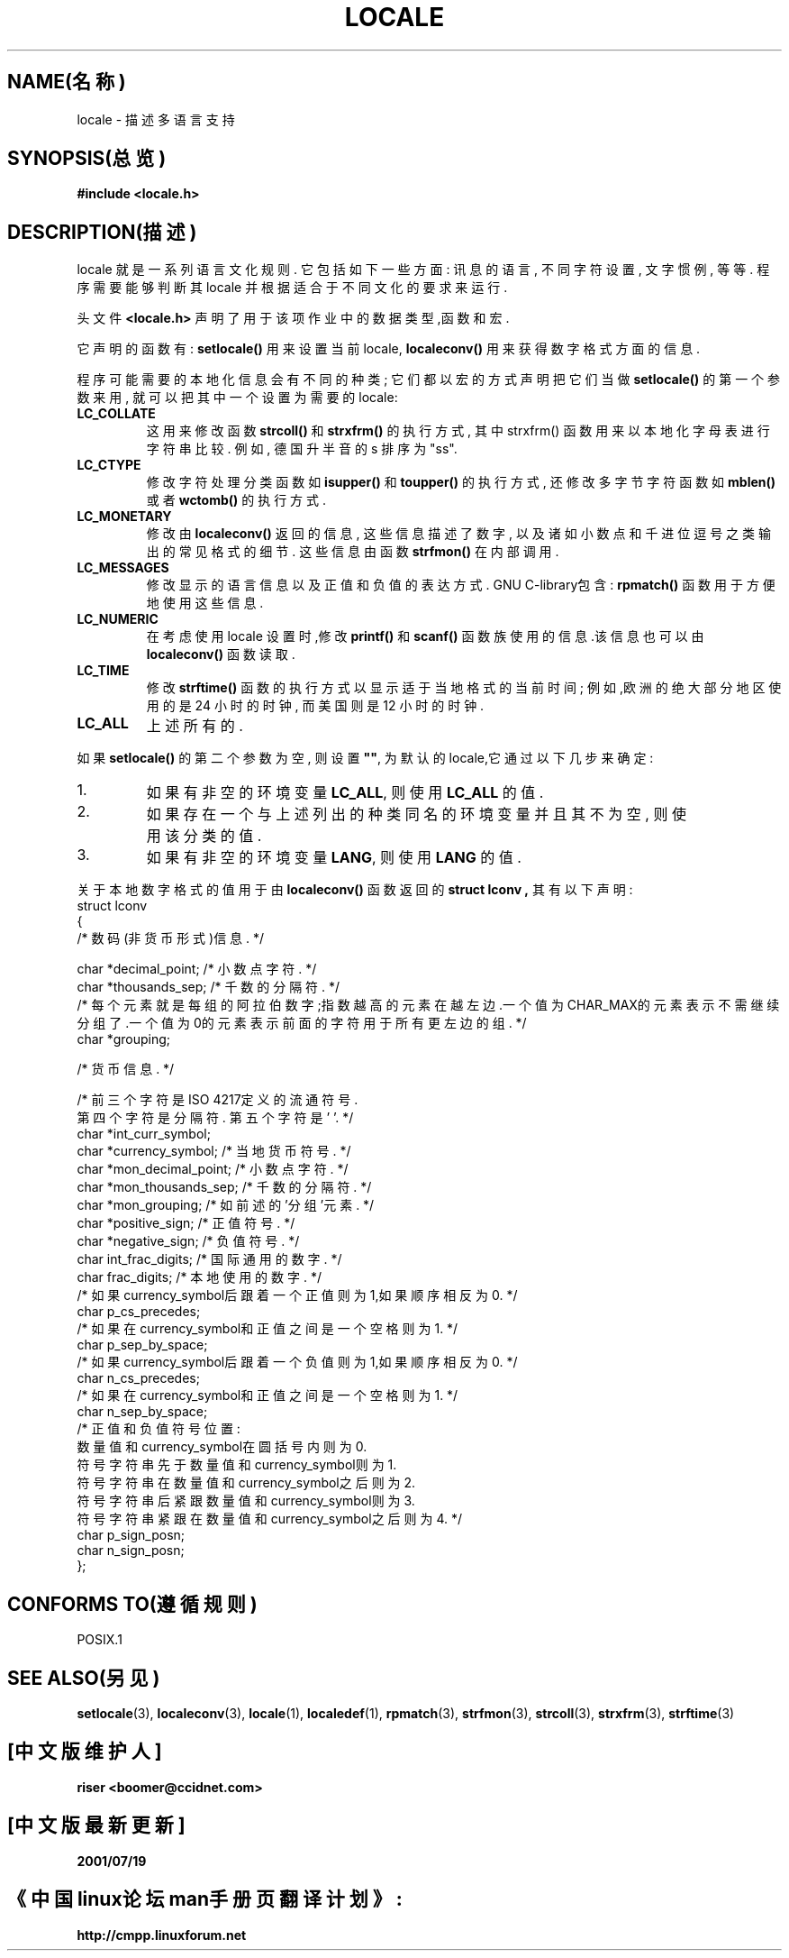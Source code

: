 .\" (c) 1993 by Thomas Koenig (ig25@rz.uni-karlsruhe.de)
.\"
.\" 在包括本版权通告和许可声明的前提下,允许一字不捺地生成和发布本篇的拷贝版本.
.\"
.\" 在遵照本许可声明的条款完整地发布了原作品的前提下,允许复制和发布本手册的修改版本.
.\"
.\" 因为Linux内核和库经常修改,本手册页可能会出现错误或者过时.作者(们)对文中错误或者行文繁冗不
.\" 承担责任,对因为使用包含在内的信息而造成的损失也不负责.对于许可免费的本手册,作者(们)可能在创
.\" 作它时考虑层次各有不同,当工作专业化之后,也许能够达到一致.
.\"
.\" 将该手册版式化或者加工处理,如果没有包括原本,则必须公认本作品的版权和作者.
.\"
.TH LOCALE 7 "1993年4月24日" "Linux" "Linux Programmer's Manual(Linux程序员手册)"
.SH NAME(名称)
locale \- 描述多语言支持
.SH SYNOPSIS(总览)
.nf
.B #include <locale.h>
.fi
.SH DESCRIPTION(描述)
locale 就是一系列语言文化规则.
它包括如下一些方面: 讯息的语言, 不同字符设置, 文字惯例, 等等.
程序需要能够判断其 locale 并根据适合于不同文化的要求来运行.
.PP
头文件 
.B <locale.h>
声明了用于该项作业中的数据类型,函数和宏.
.PP
它声明的函数有:
.B setlocale()
用来设置当前 locale,
.B localeconv()
用来获得数字格式方面的信息.
.PP
程序可能需要的本地化信息会有不同的种类; 它们都以宏的方式声明
把它们当做
.B setlocale()
的第一个参数来用, 就可以把其中一个设置为需要的 locale:
.TP
.B LC_COLLATE
这用来修改函数
.B strcoll()
和
.BR strxfrm()
的执行方式, 其中 strxfrm() 函数用来以本地化字母表进行字符串比较.
例如,
德国升半音的 s 排序为 "ss".
.TP
.B LC_CTYPE
修改字符处理分类函数如
.B isupper()
和
.BR toupper() 
的执行方式,
还修改多字节字符函数如
.B mblen()
或者
.BR wctomb()
的执行方式.
.TP
.B LC_MONETARY
修改由
.B localeconv()
返回的信息, 这些信息描述了数字, 以及诸如
小数点和千进位逗号之类输出的常见格式的细节. 这些信息由函数
.BR strfmon()
在内部调用.
.TP
.B LC_MESSAGES
修改显示的语言信息以及正值和负值的表达方式.
GNU C-library包含:
.B rpmatch()
函数用于方便地使用这些信息.
.TP
.B LC_NUMERIC
在考虑使用 locale 设置时,修改
.B printf()
和
.B scanf()
函数族使用的信息.该信息也可以由
.B localeconv()
函数读取.
.TP
.B LC_TIME
修改
.B strftime()
函数的执行方式以显示适于当地格式的当前时间;
例如,欧洲的绝大部分地区使用的是 24 小时的时钟,
而美国则是 12 小时的时钟.
.TP
.B LC_ALL
上述所有的.
.PP
如果
.B setlocale()
的第二个参数为空,
则设置
.BR """""" ,
为默认的locale,它通过以下几步来确定:
.IP 1.
如果有非空的环境变量
.BR LC_ALL ,
则使用
.B LC_ALL
的值.
.IP 2.
如果存在一个与上述列出的种类同名的环境变量并且其不为空, 则使用该分类的值.
.IP 3.
如果有非空的环境变量
.BR LANG ,
则使用
.B LANG
的值.
.PP
关于本地数字格式的值用于由
.B localeconv()
函数返回的
.B struct lconv ,
其有以下声明:
.nf
struct lconv
{
/* 数码(非货币形式)信息. */

char *decimal_point; /* 小数点字符. */
char *thousands_sep; /* 千数的分隔符. */
/* 每个元素就是每组的阿拉伯数字;指数越高的元素在越左边.一个值为CHAR_MAX的元素表示不需继续
分组了.一个值为0的元素表示前面的字符用于所有更左边的组. */
char *grouping;

/* 货币信息. */

/* 前三个字符是ISO 4217定义的流通符号.
第四个字符是分隔符. 第五个字符是'\0'. */
char *int_curr_symbol;
char *currency_symbol; /* 当地货币符号. */
char *mon_decimal_point; /* 小数点字符. */
char *mon_thousands_sep; /* 千数的分隔符. */
char *mon_grouping; /* 如前述的'分组'元素. */
char *positive_sign; /* 正值符号. */
char *negative_sign; /* 负值符号. */
char int_frac_digits; /* 国际通用的数字. */
char frac_digits; /* 本地使用的数字. */
/* 如果currency_symbol后跟着一个正值则为1,如果顺序相反为0. */
char p_cs_precedes;
/* 如果在currency_symbol和正值之间是一个空格则为1. */
char p_sep_by_space;
/* 如果currency_symbol后跟着一个负值则为1,如果顺序相反为0. */
char n_cs_precedes;
/* 如果在currency_symbol和正值之间是一个空格则为1. */
char n_sep_by_space;
/* 正值和负值符号位置:
数量值和currency_symbol在圆括号内则为0.
符号字符串先于数量值和currency_symbol则为1.
符号字符串在数量值和currency_symbol之后则为2.
符号字符串后紧跟数量值和currency_symbol则为3.
符号字符串紧跟在数量值和currency_symbol之后则为4. */
char p_sign_posn;
char n_sign_posn;
};
.fi
.SH "CONFORMS TO(遵循规则)"
POSIX.1
.SH "SEE ALSO(另见)"
.BR setlocale (3),
.BR localeconv (3),
.BR locale (1),
.BR localedef (1),
.BR rpmatch (3),
.BR strfmon (3),
.BR strcoll (3),
.BR strxfrm (3),
.BR strftime (3)

.SH "[中文版维护人]"
.B riser <boomer@ccidnet.com>
.\" 中文版版权所有 riser,BitBIRD www.linuxforum.net 2000
.\" 1993年7月24日由Rik Faith (faith@cs.unc.edu)修改
.\" 1997年6月1日由Jochen Hein(jochen.hein@delphi.central.de)修改
.SH "[中文版最新更新]"
.BR 2001/07/19
.SH "《中国linux论坛man手册页翻译计划》:"
.BI http://cmpp.linuxforum.net
